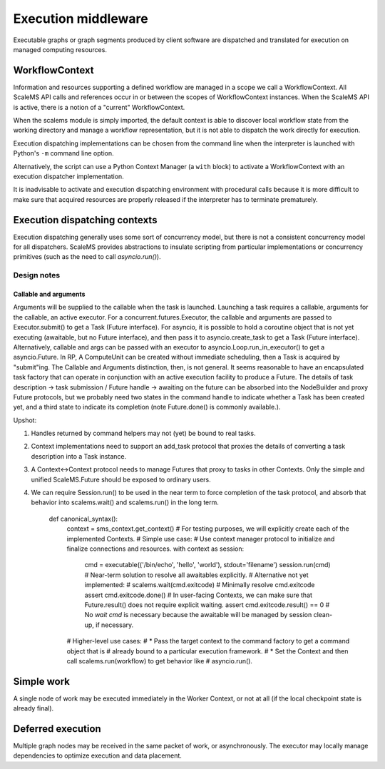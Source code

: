 ====================
Execution middleware
====================

Executable graphs or graph segments produced by client software are dispatched
and translated for execution on managed computing resources.

.. uml:: diagrams/runtime_interface_sequence.puml

WorkflowContext
===============

Information and resources supporting a defined workflow are managed in a scope
we call a WorkflowContext.
All ScaleMS API calls and references occur in or between the scopes of WorkflowContext instances.
When the ScaleMS API is active, there is a notion of a "current" WorkflowContext.

When the scalems module is simply imported, the default context is able to
discover local workflow state from the working directory and manage a workflow
representation, but it is not able to dispatch the work directly for execution.

Execution dispatching implementations can be chosen from the command line when
the interpreter is launched with Python's ``-m`` command line option.

Alternatively, the script can use a Python Context Manager (a ``with`` block) to
activate a WorkflowContext with an execution dispatcher implementation.

It is inadvisable to activate and execution dispatching environment with
procedural calls because it is more difficult to make sure that acquired resources
are properly released if the interpreter has to terminate prematurely.

Execution dispatching contexts
==============================

Execution dispatching generally uses some sort of concurrency model,
but there is not a consistent concurrency model for all dispatchers.
ScaleMS provides abstractions to insulate scripting from particular implementations
or concurrency primitives (such as the need to call `asyncio.run()`).

Design notes
------------

Callable and arguments
~~~~~~~~~~~~~~~~~~~~~~

Arguments will be supplied to the callable when the task is launched.
Launching a task requires a callable, arguments for the callable, an active
executor.
For a concurrent.futures.Executor, the callable and arguments are passed to
Executor.submit() to get a Task (Future interface).
For asyncio, it is possible to hold a coroutine object that is not yet executing
(awaitable, but no Future interface), and then pass it to asyncio.create_task to get a Task (Future interface).
Alternatively, callable and args can be passed with an executor to asyncio.Loop.run_in_executor()
to get a asyncio.Future.
In RP, A ComputeUnit can be created without immediate scheduling, then a Task is
acquired by "submit"ing.
The Callable and Arguments distinction, then, is not general. It seems reasonable
to have an encapsulated task factory that can operate in conjunction with an
active execution facility to produce a Future. The details of task description ->
task submission / Future handle -> awaiting on the future can be absorbed into the
NodeBuilder and proxy Future protocols, but we probably need two states in the
command handle to indicate whether a Task has been created yet, and a third state
to indicate its completion (note Future.done() is commonly available.).

Upshot:

1. Handles returned by command helpers may not (yet) be bound to real tasks.
2. Context implementations need to support an add_task protocol that proxies the
   details of converting a task description into a Task instance.
3. A Context<->Context protocol needs to manage Futures that proxy to tasks in
   other Contexts. Only the simple and unified ScaleMS.Future should be exposed
   to ordinary users.
4. We can require Session.run() to be used in the near term to force completion of
   the task protocol, and absorb that behavior into scalems.wait() and scalems.run()
   in the long term.

    def canonical_syntax():
        context = sms_context.get_context()
        # For testing purposes, we will explicitly create each of the implemented Contexts.
        # Simple use case:
        # Use context manager protocol to initialize and finalize connections and resources.
        with context as session:
            cmd = executable(('/bin/echo', 'hello', 'world'), stdout='filename')
            session.run(cmd) # Near-term solution to resolve all awaitables explicitly.
            # Alternative not yet implemented:
            #    scalems.wait(cmd.exitcode) # Minimally resolve cmd.exitcode
            assert cmd.exitcode.done()
            # In user-facing Contexts, we can make sure that Future.result() does not require explicit waiting.
            assert cmd.exitcode.result() == 0
            # No `wait cmd` is necessary because the awaitable will be managed by session clean-up, if necessary.
        # Higher-level use cases:
        # * Pass the target context to the command factory to get a command object that is
        #   already bound to a particular execution framework.
        # * Set the Context and then call scalems.run(workflow) to get behavior like
        #   asyncio.run().

Simple work
===========

A single node of work may be executed immediately in the Worker Context,
or not at all (if the local checkpoint state is already final).

.. uml:: diagrams/runtime_immediate_sequence.puml

Deferred execution
==================

Multiple graph nodes may be received in the same packet of work, or asynchronously.
The executor may locally manage dependencies to optimize execution and data placement.

.. uml:: diagrams/runtime_deferred_sequence.puml
